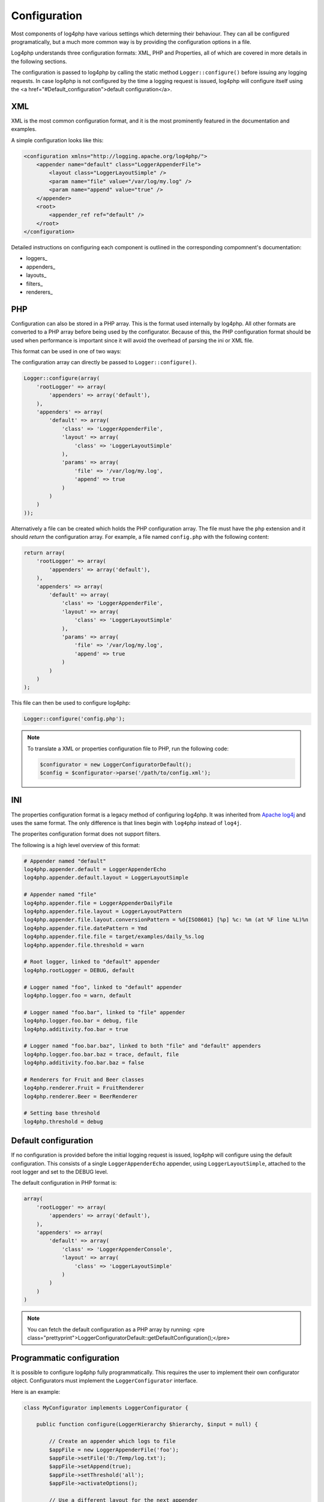 =============
Configuration
=============

Most components of log4php have various settings which determing their behaviour. They can all be
configured programatically, but a much more common way is by providing the configuration options
in a file.

Log4php understands three configuration formats: XML, PHP and Properties, all of which are covered
in more details in the following sections.

The configuration is passed to log4php by calling the static method ``Logger::configure()``
before issuing any logging requests. In case log4php is not configured by the time a logging request is
issued, log4php will configure itself using the <a href="#Default_configuration">default configuration</a>.

XML
===
XML is the most common configuration format, and it is the most prominently featured in the
documentation and examples.

A simple configuration looks like this:

.. code-block:: xml

    <configuration xmlns="http://logging.apache.org/log4php/">
        <appender name="default" class="LoggerAppenderFile">
            <layout class="LoggerLayoutSimple" />
            <param name="file" value="/var/log/my.log" />
            <param name="append" value="true" />
        </appender>
        <root>
            <appender_ref ref="default" />
        </root>
    </configuration>

Detailed instructions on configuring each component is outlined in the corresponding compomnent's
documentation:

* loggers_
* appenders_
* layouts_
* filters_
* renderers_

PHP
===

Configuration can also be stored in a PHP array. This is the format used internally by log4php. All
other formats are converted to a PHP array before being used by the configurator. Because of this, the
PHP configuration format should be used when performance is important since it will avoid the overhead
of parsing the ini or XML file.

This format can be used in one of two ways:

The configuration array can directly be passed to ``Logger::configure()``.

.. code-block:: php

    Logger::configure(array(
        'rootLogger' => array(
            'appenders' => array('default'),
        ),
        'appenders' => array(
            'default' => array(
                'class' => 'LoggerAppenderFile',
                'layout' => array(
                    'class' => 'LoggerLayoutSimple'
                ),
                'params' => array(
                    'file' => '/var/log/my.log',
                    'append' => true
                )
            )
        )
    ));

Alternatively a file can be created which holds the PHP configuration array. The file must
have the ``php`` extension and it should *return* the configuration array. For example,
a file named ``config.php`` with the following content:

.. code-block:: php

    return array(
        'rootLogger' => array(
            'appenders' => array('default'),
        ),
        'appenders' => array(
            'default' => array(
                'class' => 'LoggerAppenderFile',
                'layout' => array(
                    'class' => 'LoggerLayoutSimple'
                ),
                'params' => array(
                    'file' => '/var/log/my.log',
                    'append' => true
                )
            )
        )
    );

This file can then be used to configure log4php:

.. code-block:: php

    Logger::configure('config.php');

.. note::

    To translate a XML or properties configuration file to PHP, run the following code:

    .. code-block:: php

        $configurator = new LoggerConfiguratorDefault();
        $config = $configurator->parse('/path/to/config.xml');

INI
===

The properties configuration format is a legacy method of configuring log4php. It was inherited from
`Apache log4j <logging.apache.org/log4j/1.2/manual.html>`_ and uses the same format. The only
difference is that lines begin with ``log4php`` instead of ``log4j``.

.. deprecated:: 2.2.0
    This format has been deprecated. Support will not be removed for the foreseeable future, however
    it may not be updated to include newly introduced features. It is recommended that you use either
    the XML_ or PHP_ configuration format.

The properites configuration format does not support filters.

The following is a high level overview of this format:

.. code-block:: ini

    # Appender named "default"
    log4php.appender.default = LoggerAppenderEcho
    log4php.appender.default.layout = LoggerLayoutSimple

    # Appender named "file"
    log4php.appender.file = LoggerAppenderDailyFile
    log4php.appender.file.layout = LoggerLayoutPattern
    log4php.appender.file.layout.conversionPattern = %d{ISO8601} [%p] %c: %m (at %F line %L)%n
    log4php.appender.file.datePattern = Ymd
    log4php.appender.file.file = target/examples/daily_%s.log
    log4php.appender.file.threshold = warn

    # Root logger, linked to "default" appender
    log4php.rootLogger = DEBUG, default

    # Logger named "foo", linked to "default" appender
    log4php.logger.foo = warn, default

    # Logger named "foo.bar", linked to "file" appender
    log4php.logger.foo.bar = debug, file
    log4php.additivity.foo.bar = true

    # Logger named "foo.bar.baz", linked to both "file" and "default" appenders
    log4php.logger.foo.bar.baz = trace, default, file
    log4php.additivity.foo.bar.baz = false

    # Renderers for Fruit and Beer classes
    log4php.renderer.Fruit = FruitRenderer
    log4php.renderer.Beer = BeerRenderer

    # Setting base threshold
    log4php.threshold = debug

Default configuration
=====================

If no configuration is provided before the initial logging request is issued, log4php will configure
using the default configuration. This consists of a single ``LoggerAppenderEcho`` appender,
using ``LoggerLayoutSimple``, attached to the root logger and set to the DEBUG level.

The default configuration in PHP format is:

.. code-block:: php

    array(
        'rootLogger' => array(
            'appenders' => array('default'),
        ),
        'appenders' => array(
            'default' => array(
                'class' => 'LoggerAppenderConsole',
                'layout' => array(
                    'class' => 'LoggerLayoutSimple'
                )
            )
        )
    )

.. note::

    You can fetch the default configuration as a PHP array by running:
    <pre class="prettyprint">LoggerConfiguratorDefault::getDefaultConfiguration();</pre>

Programmatic configuration
==========================

It is possible to configure log4php fully programmatically. This requires the user to implement
their own configurator object. Configurators must implement the ``LoggerConfigurator``
interface.

Here is an example:

.. code-block:: php

    class MyConfigurator implements LoggerConfigurator {

        public function configure(LoggerHierarchy $hierarchy, $input = null) {

            // Create an appender which logs to file
            $appFile = new LoggerAppenderFile('foo');
            $appFile->setFile('D:/Temp/log.txt');
            $appFile->setAppend(true);
            $appFile->setThreshold('all');
            $appFile->activateOptions();

            // Use a different layout for the next appender
            $layout = new LoggerLayoutPattern();
            $layout->setConversionPattern("%date %logger %msg%newline");
            $layout->activateOptions();

            // Create an appender which echoes log events, using a custom layout
            // and with the threshold set to INFO
            $appEcho = new LoggerAppenderEcho('bar');
            $appEcho->setLayout($layout);
            $appEcho->setThreshold('info');
            $appEcho->activateOptions();

            // Add both appenders to the root logger
            $root = $hierarchy->getRootLogger();
            $root->addAppender($appFile);
            $root->addAppender($appEcho);
        }
    }

To use the configurator, pass it as a second parameter to ``Logger::configure()`` (either
the name of the class as a string or an instance). Any value passed as ``$configuration``
will be available in the configure() method of the LoggerConfigurator as ``$input``.

.. code-block:: php

    // User defined configuration (optional)
    $configuration = array(
        'foo' => 1,
        'bar' => 2
    );

    // Passing the configurator as string
    Logger::configure($configuration, 'MyConfigurator');

    // Passing the configurator as an instance
    Logger::configure($configuration, new MyConfigurator());

.. note::

    Always call ``activateOptions()`` on all appenders, filters and layouts after setting their
    configuration parameters. Otherwise, the configuration may not be properly activated.

..  Licensed to the Apache Software Foundation (ASF) under one or more
    contributor license agreements. See the NOTICE file distributed with
    this work for additional information regarding copyright ownership.
    The ASF licenses this file to You under the Apache License, Version 2.0
    (the "License"); you may not use this file except in compliance with
    the License. You may obtain a copy of the License at

    http://www.apache.org/licenses/LICENSE-2.0

    Unless required by applicable law or agreed to in writing, software
    distributed under the License is distributed on an "AS IS" BASIS,
    WITHOUT WARRANTIES OR CONDITIONS OF ANY KIND, either express or implied.
    See the License for the specific language governing permissions and
    limitations under the License.